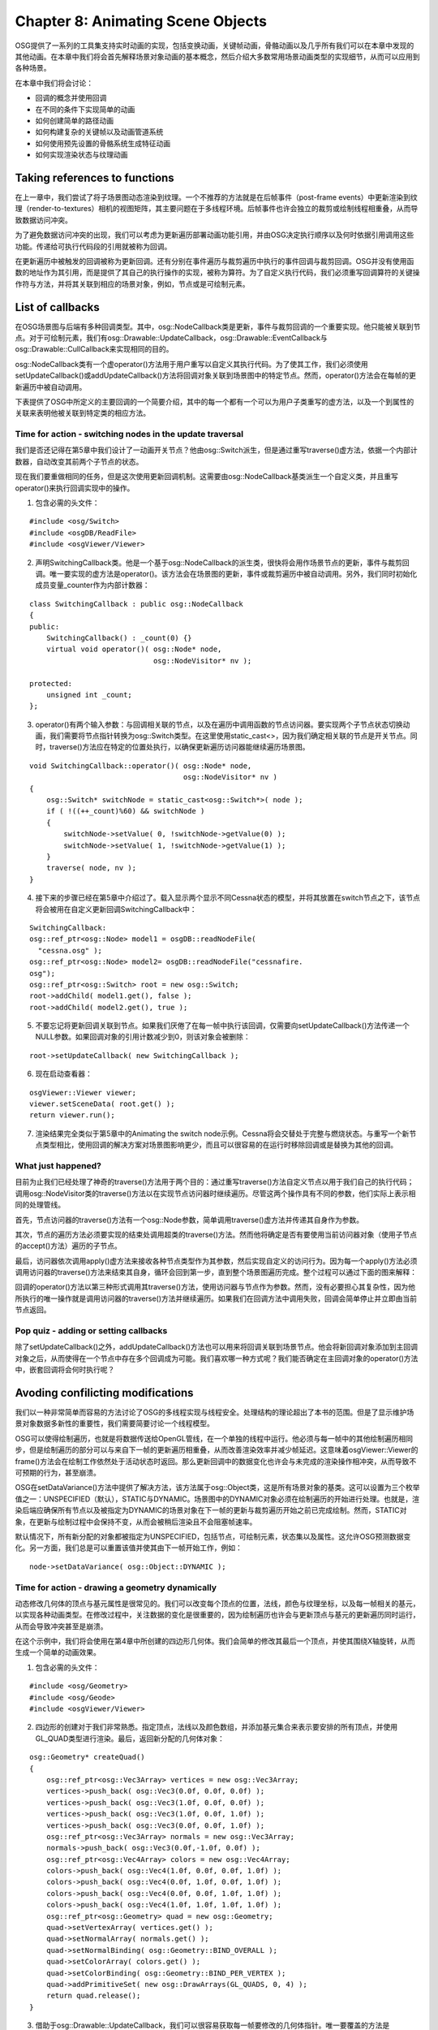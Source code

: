 Chapter 8: Animating Scene Objects
====================================

OSG提供了一系列的工具集支持实时动画的实现，包括变换动画，关键帧动画，骨骼动画以及几乎所有我们可以在本章中发现的其他动画。在本章中我们将会首先解释场景对象动画的基本概念，然后介绍大多数常用场景动画类型的实现细节，从而可以应用到各种场景。

在本章中我们将会讨论：

* 回调的概念并使用回调
* 在不同的条件下实现简单的动画
* 如何创建简单的路径动画
* 如何构建复杂的关键帧以及动画管道系统
* 如何使用预先设置的骨骼系统生成特征动画
* 如何实现渲染状态与纹理动画

Taking references to functions
-------------------------------

在上一章中，我们尝试了将子场景图动态渲染到纹理。一个不推荐的方法就是在后帧事件（post-frame events）中更新渲染到纹理（render-to-textures）相机的视图矩阵，其主要问题在于多线程环境。后帧事件也许会独立的裁剪或绘制线程相重叠，从而导致数据访问冲突。

为了避免数据访问冲突的出现，我们可以考虑为更新遍历部署动画功能引用，并由OSG决定执行顺序以及何时依据引用调用这些功能。传递给可执行代码段的引用就被称为回调。

在更新遍历中被触发的回调被称为更新回调。还有分别在事件遍历与裁剪遍历中执行的事件回调与裁剪回调。OSG并没有使用函数的地址作为其引用，而是提供了其自己的执行操作的实现，被称为算符。为了自定义执行代码，我们必须重写回调算符的关键操作符与方法，并将其关联到相应的场景对象，例如，节点或是可绘制元素。

List of callbacks
--------------------

在OSG场景图与后端有多种回调类型。其中，osg::NodeCallback类是更新，事件与裁剪回调的一个重要实现。他只能被关联到节点。对于可绘制元素，我们有osg::Drawable::UpdateCallback，osg::Drawable::EventCallback与osg::Drawable::CullCallback来实现相同的目的。

osg::NodeCallback类有一个虚operator()方法用于用户重写以自定义其执行代码。为了使其工作，我们必须使用setUpdateCallback()或addUpdateCallback()方法将回调对象关联到场景图中的特定节点。然而，operator()方法会在每帧的更新遍历中被自动调用。

下表提供了OSG中所定义的主要回调的一个简要介绍，其中的每一个都有一个可以为用户子类重写的虚方法，以及一个到属性的关联来表明他被关联到特定类的相应方法。

.. image:: _images/osg_callback_table1.png
.. image:: _images/osg_callback_table2.png

Time for action - switching nodes in the update traversal
~~~~~~~~~~~~~~~~~~~~~~~~~~~~~~~~~~~~~~~~~~~~~~~~~~~~~~~~~~~

我们是否还记得在第5章中我们设计了一动画开关节点？他由osg::Switch派生，但是通过重写traverse()虚方法，依据一个内部计数器，自动改变其前两个子节点的状态。

现在我们要重做相同的任务，但是这次使用更新回调机制。这需要由osg::NodeCallback基类派生一个自定义类，并且重写operator()来执行回调实现中的操作。

1. 包含必需的头文件：

::

    #include <osg/Switch>
    #include <osgDB/ReadFile>
    #include <osgViewer/Viewer>

2. 声明SwitchingCallback类。他是一个基于osg::NodeCallback的派生类，很快将会用作场景节点的更新，事件与裁剪回调。唯一要实现的虚方法是operator()。该方法会在场景图的更新，事件或裁剪遍历中被自动调用。另外，我们同时初始化成员变量_counter作为内部计数器：

::

    class SwitchingCallback : public osg::NodeCallback
    {
    public:
        SwitchingCallback() : _count(0) {}
        virtual void operator()( osg::Node* node,  
                                 osg::NodeVisitor* nv );
        
    protected:
        unsigned int _count;
    };

3. operator()有两个输入参数：与回调相关联的节点，以及在遍历中调用函数的节点访问器。要实现两个子节点状态切换动画，我们需要将节点指针转换为osg::Switch类型。在这里使用static_cast<>，因为我们确定相关联的节点是开关节点。同时，traverse()方法应在特定的位置处执行，以确保更新遍历访问器能继续遍历场景图。

::

    void SwitchingCallback::operator()( osg::Node* node,
                                        osg::NodeVisitor* nv )
    {
        osg::Switch* switchNode = static_cast<osg::Switch*>( node );
        if ( !((++_count)%60) && switchNode )
        {
            switchNode->setValue( 0, !switchNode->getValue(0) );
            switchNode->setValue( 1, !switchNode->getValue(1) );
        }
        traverse( node, nv );
    }

4. 接下来的步骤已经在第5章中介绍过了。载入显示两个显示不同Cessna状态的模型，并将其放置在switch节点之下，该节点将会被用在自定义更新回调SwitchingCallback中：

::

    SwitchingCallback:
    osg::ref_ptr<osg::Node> model1 = osgDB::readNodeFile(  
      "cessna.osg" );
    osg::ref_ptr<osg::Node> model2= osgDB::readNodeFile("cessnafire.
    osg");
    osg::ref_ptr<osg::Switch> root = new osg::Switch;
    root->addChild( model1.get(), false );
    root->addChild( model2.get(), true );

5. 不要忘记将更新回调关联到节点。如果我们厌倦了在每一帧中执行该回调，仅需要向setUpdateCallback()方法传递一个NULL参数。如果回调对象的引用计数减少到0，则该对象会被删除：

::

    root->setUpdateCallback( new SwitchingCallback );

6. 现在启动查看器：

::

    osgViewer::Viewer viewer;
    viewer.setSceneData( root.get() );
    return viewer.run();

7. 渲染结果完全类似于第5章中的Animating the switch node示例。Cessna将会交替处于完整与燃烧状态。与重写一个新节点类型相比，使用回调的解决方案对场景图影响更少，而且可以很容易的在运行时移除回调或是替换为其他的回调。

What just happened?
~~~~~~~~~~~~~~~~~~~~~~

目前为止我们已经处理了神奇的traverse()方法用于两个目的：通过重写traverse()方法自定义节点以用于我们自己的执行代码；调用osg::NodeVisitor类的traverse()方法以在实现节点访问器时继续遍历。尽管这两个操作具有不同的参数，他们实际上表示相同的处理管线。

首先，节点访问器的traverse()方法有一个osg::Node参数，简单调用traverse()虚方法并传递其自身作为参数。

其次，节点的遍历方法必须要实现的结束处调用超类的traverse()方法。然而他将确定是否有要使用当前访问器对象（使用子节点的accept()方法）遍历的子节点。

最后，访问器依次调用apply()虚方法来接收各种节点类型作为其参数，然后实现自定义的访问行为。因为每一个apply()方法必须调用访问器的traverse()方法来结束其自身，循环会回到第一步，直到整个场景图遍历完成。整个过程可以通过下面的图来解释：

.. image:: _images/osg_callback_diagram.png

回调的operator()方法以第三种形式调用其traverse()方法，使用访问器与节点作为参数。然而，没有必要担心其复杂性，因为他所执行的唯一操作就是调用访问器的traverse()方法并继续遍历。如果我们在回调方法中调用失败，回调会简单停止并立即由当前节点返回。

Pop quiz - adding or setting callbacks
~~~~~~~~~~~~~~~~~~~~~~~~~~~~~~~~~~~~~~~~~~

除了setUpdateCallback()之外，addUpdateCallback()方法也可以用来将回调关联到场景节点。他会将新回调对象添加到主回调对象之后，从而使得在一个节点中存在多个回调成为可能。我们喜欢哪一种方式呢？我们能否确定在主回调对象的operator()方法中，嵌套回调将会何时执行呢？

Avoding confilicting modifications
------------------------------------

我们以一种非常简单而容易的方法讨论了OSG的多线程实现与线程安全。处理结构的理论超出了本书的范围。但是了显示维护场景对象数据多新性的重要性，我们需要简要讨论一个线程模型。

OSG可以使得绘制遍历，也就是将数据传送给OpenGL管线，在一个单独的线程中运行。他必须与每一帧中的其他绘制遍历相同步，但是绘制遍历的部分可以与来自下一帧的更新遍历相重叠，从而改善渲染效率并减少帧延迟。这意味着osgViewer::Viewer的frame()方法会在绘制工作依然处于活动状态时返回。那么更新回调中的数据变化也许会与未完成的渲染操作相冲突，从而导致不可预期的行为，甚至崩溃。

OSG在setDataVariance()方法中提供了解决方法，该方法属于osg::Object类，这是所有场景对象的基类。这可以设置为三个枚举值之一：UNSPECIFIED（默认），STATIC与DYNAMIC。场景图中的DYNAMIC对象必须在绘制遍历的开始进行处理。也就是，渲染后端应确保所有节点以及被指定为DYNAMIC的场景对象在下一帧的更新与裁剪遍历开始之前已完成绘制。然而，STATIC对象，在更新与绘制过程中会保持不变，从而会被稍后渲染且不会阻塞帧速率。

默认情况下，所有新分配的对象都被指定为UNSPECIFIED，包括节点，可绘制元素，状态集以及属性。这允许OSG预测数据变化。另一方面，我们总是可以重置该值并使其由下一帧开始工作，例如：

::

    node->setDataVariance( osg::Object::DYNAMIC );

Time for action - drawing a geometry dynamically
~~~~~~~~~~~~~~~~~~~~~~~~~~~~~~~~~~~~~~~~~~~~~~~~~~

动态修改几何体的顶点与基元属性是很常见的。我们可以改变每个顶点的位置，法线，颜色与纹理坐标，以及每一帧相关的基元，以实现各种动画类型。在修改过程中，关注数据的变化是很重要的，因为绘制遍历也许会与更新顶点与基元的更新遍历同时运行，从而会导致冲突甚至是崩溃。

在这个示例中，我们将会使用在第4章中所创建的四边形几何体。我们会简单的修改其最后一个顶点，并使其围绕X轴旋转，从而生成一个简单的动画效果。

1. 包含必需的头文件：

::

    #include <osg/Geometry>
    #include <osg/Geode>
    #include <osgViewer/Viewer>

2. 四边形的创建对于我们非常熟悉。指定顶点，法线以及颜色数组，并添加基元集合来表示要安排的所有顶点，并使用GL_QUAD类型进行渲染。最后，返回新分配的几何体对象：

::

    osg::Geometry* createQuad()
    {
        osg::ref_ptr<osg::Vec3Array> vertices = new osg::Vec3Array;
        vertices->push_back( osg::Vec3(0.0f, 0.0f, 0.0f) );
        vertices->push_back( osg::Vec3(1.0f, 0.0f, 0.0f) );
        vertices->push_back( osg::Vec3(1.0f, 0.0f, 1.0f) );
        vertices->push_back( osg::Vec3(0.0f, 0.0f, 1.0f) );    
        osg::ref_ptr<osg::Vec3Array> normals = new osg::Vec3Array;
        normals->push_back( osg::Vec3(0.0f,-1.0f, 0.0f) );    
        osg::ref_ptr<osg::Vec4Array> colors = new osg::Vec4Array;
        colors->push_back( osg::Vec4(1.0f, 0.0f, 0.0f, 1.0f) );
        colors->push_back( osg::Vec4(0.0f, 1.0f, 0.0f, 1.0f) );
        colors->push_back( osg::Vec4(0.0f, 0.0f, 1.0f, 1.0f) );
        colors->push_back( osg::Vec4(1.0f, 1.0f, 1.0f, 1.0f) );    
        osg::ref_ptr<osg::Geometry> quad = new osg::Geometry;
        quad->setVertexArray( vertices.get() );
        quad->setNormalArray( normals.get() );
        quad->setNormalBinding( osg::Geometry::BIND_OVERALL );
        quad->setColorArray( colors.get() );
        quad->setColorBinding( osg::Geometry::BIND_PER_VERTEX );
        quad->addPrimitiveSet( new osg::DrawArrays(GL_QUADS, 0, 4) );
        return quad.release();
    }

3. 借助于osg::Drawable::UpdateCallback，我们可以很容易获取每一帧要修改的几何体指针。唯一要覆盖的方法是update()，该方法有一个节点访问器与一个可绘制元素指针作为参数。其超类，osg::Drawable::UpdateCallback，类似于osg::NodeCallback类，不同的是可绘制元素的回调不必遍历到所有子节点（没有子节点的可绘制元素）。

::

    class DynamicQuadCallback : public osg::Drawable::UpdateCallback
    {
    public:
        virtual void update( osg::NodeVisitor*, osg::Drawable* 
    drawable );
    };

4. 在update()方法的实现中，我们使用static_cast<>操作符读取所创建四边形几何体的顶点数组。如果DynamicQuadCallback类不仅被应用于osg::Geometry，而是同时应用于其他自定义的可绘制元素，则dynamic_cast<>关键字也许更为安全。然后，我们使用osg::Quat四元数类快速围绕原点(0,0,0)旋转数组中的最后一个顶点。退出方法之前的最后一步工作是重新计算当前几何体的显示列表对象与边界盒子，当任何一个顶点被修改时，这些元素需要进行更新：

::

    void DynamicQuadCallback::update( osg::NodeVisitor*,
                                      osg::Drawable* drawable )
    {
        osg::Geometry* quad = static_cast<osg::Geometry*>( drawable );
        if ( !quad ) return;    
        osg::Vec3Array* vertices = static_cast<osg::Vec3Array*>(
            quad->getVertexArray() );
        if ( !vertices ) return;    
        osg::Quat quat(osg::PI*0.01, osg::X_AXIS);
        vertices->back() = quat * vertices->back();
        
        quad->dirtyDisplayList();
        quad->dirtyBound();
    }

5. 我们将几何体定义为DYNAMIC，从而OSG后端的绘制遍历会自动指示动态对象来执行稳健的场景图遍历。另外，可绘制元素的修改回调是通过osg::Drawable类的setUpdateCallback()方法指定的：

::

    osg::Geometry* quad = createQuad();
    quad->setDataVariance( osg::Object::DYNAMIC );
    quad->setUpdateCallback( new DynamicQuadCallback );

6. 现在将四边形几何体添加到osg::Geode节点，并将根节点关联到查看器：

::

    osg::ref_ptr<osg::Geode> root = new osg::Geode;
    root->addDrawable( quad );
    osgViewer::Viewer viewer;
    viewer.setSceneData( root.get() );
    return viewer.run();

7. 这次四边形动起来了。借助于osg::Quat类，其第四个顶点围绕X轴旋转。这要比仅是在屏幕上显示一个静态的图像动态得多：

.. image:: _images/osg_quad_animate.png

What just happened?
~~~~~~~~~~~~~~~~~~~~~

试着移除setDataVariance()行并看一下会发生什么。奇怪的是示例依然能够正确运行，就如同他没有受到线程模型的影响。这是因为UNSPECIFIED对象能够确定他们是否在回调中被动态修改，并自动将数据变化重置为DYNAMIC。

试着将枚举DYNAMIC修改为STATIC，而我们会发现渲染会闪烁且在控制中中有OpenGL错误消息"invalid operation"。这实际上是由线程冲突引起的。

如果没有调用dirtyDisplayList()方法，OSG将会忽略所有动态可绘制元素的变化并利用显示列表命令来存储前一个顶点与基元数据。同时，如果没有调用dirtyBound()方法，OSG不会知道边界盒子是否适合可绘制元素的尺寸，并且会在执行视图裁剪时出现错误。

Have a go hero - dirtying geometry objects
~~~~~~~~~~~~~~~~~~~~~~~~~~~~~~~~~~~~~~~~~~~~

为了进行正确渲染，我们需要调用dirtyDisplayList()方法来激活可绘制元素数据的更新。但是一个重要的先决条件是可绘制元素应支持显示列表模式，这是可绘制元素的默认行为，并且可以通过setUseDisplayList()方法打开或关闭。

当使用VBO模型时，OSG允许使用更好的机制，这会更为高效。打开setUseVertexBufferOjbects()并禁止setUseDisplayList()可以起作用。我们将会发现在该情况下dirtyDisplayList()方法没有起作用。通过执行dirty()方法可以污染数组数据，例如：

::

    osg::Vec3Array* vertices = ;
    // Dynamically modify the vertex array data
    vertices->dirty();

看一下我们的修改是否起作用，并在污染相同的几何体时标识两种策略之间的区别。事实上，在这里显示列表不起作用是因为他会在每一帧中重新生成。所以，对于渲染变化的几何体数据，我们更喜欢VBO。

Understanding ease motions
---------------------------

假定有一列火车在15分钟内由A站运行到B站。我们将会在更新回调中通过修改列车的变换矩阵来模拟这一场景。最简单的方法是将位于A站的火车放置在时间点0处，而位于B站的火车位于时间点15（分钟）处，并在变换过程中进行移动。在这里将会着重使用的方法是线性插值。该方法会在两个相邻采样点P0与P1之间绘制一条直线，并且返回直线上的相应点P，从而可以用来表示节点的变换与缩放操作。通常可以使用下面的形式进行表达：

::

    P = (1 - t) * P0 + t * P1

这里t是一个0到1之间的数。

不幸的是，列车的运动通常更为复杂。他由站点A出发，慢慢加速，以平滑的速度运行，减速，最终停靠在站点B。在这种情况下，线性插值总是有些不自然。

所以我们有简单的方法，或是简单的函数。这些是用来在两点这宰插值的数学函数。为了获得更为自然的效果，一个简单的函数通常不会生成非线性的结果。osgAnmination库定义了大量内建的简单函数。其中的每一个至少有两个参数：起如值（通常为0）与过程（通常为1），并生成该范围[起始值，起始值+过程]之内的结果。他们可以被应用起始（InMotion），结束（OutMotion）或同时应用到直动画的起始与结束（InOutMotion）。我们将会在下表中列出这些函数：

.. image:: _images/osg_ease_motion.png

要创建一个线性插值运动对象，我们可以输入：

::

    // Start value is 0.0, and duration time is 1.0.
    osg::ref_ptr<osgAnimation::LinearMotion> motion =
        new osgAnimation::LinearMotion(0.0f, 1.0f);
    
OSG源码中的examples/osganimationeasemotion文件有助于我们以图形方式理解这些简单运动。要了解详细内容可以尝试编译并运行。

Animating the transformation nodes
------------------------------------

路径动画是图形程序中最广为使用的动画。他们可以用来描述运动的汽车，飞机，旋转的球，或是相机运动。路径应总是被首先设置，包括位置，旋转以及不同关键时刻节点的缩放值。当模拟循环运行时，使用为位置与缩放向量使用线性插值以及为旋转四元数据使用球形插值的方法计算每一帧的变换状态。这里内部使用osg::Quat的slerp()方法。

OSG提供了osg::AnimationPath类来封装时间变化变换路径。他有一个insert()方法可以用来在指定的时间点播放一个控制点。控制点由osg::AnimationPath::ControlPoint类所声明，接受一个位置值，一个可选的旋转与缩放值以构建动画路径。例如：

::

    osg::ref_ptr<osg::AnimationPath> path = new osg::AnimationPath;
    path->insert(t1, osg::AnimationPath::ControlPoint(pos1,rot1,scale1));
    path->insert(t2, …);
    
这里，t1与t2是以秒计的时间节点，而rot1是一个表示对象旋转的osg::Quat变量。

除此之外，我们可以使用setLoopMode()方法设置动画的循环模式。默认值为LOOP，也就是动画将会在设定好的路径上连续运行。这个参数可以修改为NO_LOOPING（运行一次）或是SWING(创建一个往复路径)以用于其他目的。

然后，我们将osg::AnimationPath对象关联到内建的osg::AnimationPathCallback对象，该类实例上派生自osg::NodeCallback，并帮助开发者以直观的方式控制其动画场景。

Time for action - making use of the animation path
~~~~~~~~~~~~~~~~~~~~~~~~~~~~~~~~~~~~~~~~~~~~~~~~~~~~~

现在我们要使得我们的Cessna绕着一个圆运动。他将在一个圆心位于(0,0,0)的圆内运动。通过关键帧之间的线性插值，路径被用来持续更新模型的位置与朝向。为了实现动画时间线，唯一的工作就是添加控制点，包括位置，可选择的旋转以及缩放关键值。

1. 包含必需的头文件：

::

    #include <osg/AnimationPath>
    #include <osg/MatrixTransform>
    #include <osgDB/ReadFile>
    #include <osgViewer/Viewer>

2. 创建动画路径。这实际上是XOY平面上具有指定半径的圆。time参数被用来指定完成一圈所需要的时间。osg::AnimationPath对象被设置为无限循环动画。他包含32个控制点来构成圆路径，这是由局部变量numSamples来定义的：

::

    osg::AnimationPath* createAnimationPath( float radius, float time)
    {
        osg::ref_ptr<osg::AnimationPath> path = new 
    osg::AnimationPath;
        path->setLoopMode( osg::AnimationPath::LOOP );
        
        unsigned int numSamples = 32;
        float delta_yaw = 2.0f * osg::PI / ((float)numSamples - 1.0f);
        float delta_time = time / (float)numSamples;
        for ( unsigned int i=0; i<numSamples; ++i )
        {
            float yaw = delta_yaw * (float)i;
            osg::Vec3 pos( sinf(yaw)*radius, cosf(yaw)*radius, 0.0f );
            osg::Quat rot( -yaw, osg::Z_AXIS );
            path->insert( delta_time * (float)i,
                          osg::AnimationPath::ControlPoint(pos, rot));
        }
        return path.release();    
    }

3. 载入Cessna模型。我们将会注意到这次与之前的文件名之间有着明显的区别。在这里字符串"0,0,90.rot"看起来是多余的。这是一种伪载入器，作为文件名的一部分，但实际上是使模型cessna.osg绕Z轴旋转90度。我们会在第10章中进行详细讨论：

::

    osg::ref_ptr<osg::Node> model =
        osgDB::readNodeFile( "cessna.osg.0,0,90.rot" );
    osg::ref_ptr<osg::MatrixTransform> root = new 
    osg::MatrixTransform;
    root->addChild( model.get() );

4. 将动画路径添加到osg::AnimationPathCallback对象，并将回调关联到节点。注意，动画路径仅影响osg::MatrixTransform与osg::PositionAttitudeTransform节点，在更新遍历中更新其变换矩阵或是位置与旋转属性：

::

    osg::ref_ptr<osg::AnimationPathCallback> apcb = new 
    osg::AnimationPathCallback;
    apcb->setAnimationPath( createAnimationPath(50.0f, 6.0f) );
    root->setUpdateCallback( apcb.get() );

5. 现在简单启动查看器：

::

    osgViewer::Viewer viewer;
    viewer.setSceneData( root.get() );
    return viewer.run();

6. 现在Cessna开始做圆周运动。其运动也许会超出屏幕范围，所以我们需要使用相机操作器来切换到一个比初始位置更好的查看位置。使用鼠标按钮来调整视图矩阵从而全面观看所创建的动画路径：

.. image:: _images/osg_animation_path.png

What just happened?
~~~~~~~~~~~~~~~~~~~~~

osg::AnimationPath类使用getMatrix()方法依据指定时间点前与后的两个控制点来计算并返回运动变换矩阵。然而将其应用到主osg::MatrixTransform，osg::PositionAttitudeTransform或osg::Camera节点以使其沿着路径运行。这是由osg::AnimationPathCallback类完成的，该类实际上是用于特定目的的更新回调。

如果osg::AnimationPathCallback对象被关联到其他类型的节点，而不是前面所描述的变换节点，则他会变得无效。同时也不建议将动画路径回调用作事件或裁剪回调，因为这会导致不可预料的结果。

Have a go hero - more controls over the animation path
~~~~~~~~~~~~~~~~~~~~~~~~~~~~~~~~~~~~~~~~~~~~~~~~~~~~~~~~

动画必须能够被停止，重置与快进，从而使得用户的控制更为容易。osg::AnimationPathCallback类提供了reset()，setPause()，setTimeMultiplier()与setTimeOffset()方法来实现这些常见的操作。例如，要重置当前的动画路径，在任意时刻调用apcb：

::

    apcb->setPause( false );
    apcb->reset();

为了将时间偏移设置为4.0s，并且以2x倍速度快速前进动画，可以使用：

::

    apcb->setTimeOffset( 4.0f );
    apcb->setTimeMultiplier( 2.0f );

现在是我们是否明白应如何创建我们自己的路径动画层了吗？

Changing rendering states
--------------------------

渲染状态也可以进行动画。通过修改一个或是多个渲染属性可以生成大量的效果，包括渐进与渐出，大气的密度与变化，雾，修改光柱的方向等。我们可以很容易在更新回调中实现状态动画。我们可以由重载方法的参数中获取属性对象，或是仅将对象作为用户定义回调的成员变量。记住要使用智能指针来确保成员变量在不再被引用时会被自动销毁。

简单运动类可以用来改善动画质量。我们必须使用起始值与过程参数来分配一个简单运动对象，并使用间隔时间进行更新。例如：

::

    osg::ref_ptr<osgAnimation::LinearMotion> motion =
        new osgAnimation::LinearMotion(0.0, 10.0);
    motion->update( dt );
    float value = motion->getValue();
    
这会使用由0.0到10.0范围内的X轴创建一个线性运动对象。getValue()方法在当前的X值上使用特定的公式，并获取相应的Y值。

如果我们希望在我们的工程中使用简单运动以及更多的功能，我们砖雕要将osgAnimation库作为依赖添加进来。

我们已经体验过使用osg::BlendFunc类与渲染顺序来使得场景对象半透明。被称为alpha值的颜色向量的第四个组成部分会为我们提供技巧。但是如果我们有一个连续变化的alpha值时会发生什么呢？当alpha为0时将会完全透明（不可见），而当为1.0时则会完全不透明。因而由0.0到1.0的动画过程将会导致对象逐渐对查看者可见，也就是淡入效果。

更新回调可以用在该任务中。创建一个基于osg::NodeCallback的类并将其设置给将要淡入的类没有任何问题。但是状态属性回调，osg::StateAttributeCallback，在该示例中也可用。

在这里，osg::Material类被用来提供每一个几何顶点的alpha位，而不仅是设置颜色数组。

1. 包含必需的头文件：

::

    #include <osg/Geode>
    #include <osg/Geometry>
    #include <osg/BlendFunc>
    #include <osg/Material>
    #include <osgAnimation/EaseMotion>
    #include <osgDB/ReadFile>
    #include <osgViewer/Viewer>

2. 要实例化osg::StateAttributeCallback，我们需要重写operator()方法，并利用其参数：状态属性本身与进行遍历的访问器。这里的另一个任务是使用立体函数在动画曲线的进入出位置声明一个简单运动插值器：

::

    class AlphaFadingCallback : public osg::StateAttributeCallback
    {
    public:
        AlphaFadingCallback()
        { _motion = new osgAnimation::InOutCubicMotion(0.0f, 1.0f); }    
        virtual void operator()(osg::StateAttribute*,  
                                osg::NodeVisitor*);
        
    protected:
        osg::ref_ptr<osgAnimation::InOutCubicMotion> _motion;
    };

3. 在operator()中，我们将会获取场景对象的材质属性，该属性可以被用来模拟透明与半透明效果。这需要两步：首先，使用自定义的时间值差量更新简单运动对象；然后，获取0到1之间的运动结果，并将其应用到材质的混合颜色的alpha部分：

::

    void AlphaFadingCallback::operator()( osg::StateAttribute* sa,
                                          osg::NodeVisitor* nv )
    {
        osg::Material* material = static_cast<osg::Material*>( sa );
        if ( material )
        {
            _motion->update( 0.005 );
            
            float alpha = _motion->getValue();
            material->setDiffuse( osg::Material::FRONT_AND_BACK,
                                  osg::Vec4(0.0f, 1.0f, 1.0f, alpha));
        }
    }

4. 这就是我们在osg::StateAttribute回调中的全部操作。现在，在示例的主函数中，我们要创建一个四边形并将回调应用于其材质。我们可以拷贝第4章与第6章中的代码来自己创建四边形几何体。OSG支持一个更为方便的名为osg::createTextureQuadGeometry()函数。他需要一个角点，一个宽度向量以及一个高度向量，并返回一个使用预设顶点，法线与纹理坐标数据的新创建的osg::Geometry对象：

::

    osg::ref_ptr<osg::Drawable> quad = osg::createTexturedQuadGeomet
    ry(
        osg::Vec3(-0.5f, 0.0f, -0.5f),
        osg::Vec3(1.0f, 0.0f, 0.0f), osg::Vec3(0.0f, 0.0f, 1.0f)
    );
    osg::ref_ptr<osg::Geode> geode = new osg::Geode;
    geode->addDrawable( quad.get() );

5. 配置材质属性并没有什么特别的。如果有使用OpenGL glMaterial()的经验，我们可以很容易想见osg::Material类是如何使用类似的成员方法设置周边与混合颜色的。此时需要注意的是将AlphaFadingCallback对象关联到材质，并使其在每一帧的所有更新遍历中起作用：

::

    osg::ref_ptr<osg::Material> material = new osg::Material;
    material->setAmbient( osg::Material::FRONT_AND_BACK,
                          osg::Vec4(0.0f, 0.0f, 0.0f, 1.0f) );
    material->setDiffuse( osg::Material::FRONT_AND_BACK,
                          osg::Vec4(0.0f, 1.0f, 1.0f, 0.5f) );
    material->setUpdateCallback( new AlphaFadingCallback );

6. 将材质属性及相关的模式添加到geode的状态集合。同时，我们需要使能OpenGL混合函数来实现我们的淡入效果，并且确保透明对象以顺序方式进行渲染：

::

    geode->getOrCreateStateSet()->setAttributeAndModes(   
      material.get() );
    geode->getOrCreateStateSet()->setAttributeAndModes(
        new osg::BlendFunc(GL_SRC_ALPHA, GL_ONE_MINUS_SRC_ALPHA) );
    geode->getOrCreateStateSet()->setRenderingHint(
        osg::StateSet::TRANSPARENT_BIN );

7. 将四边形添加到根节点。我们同时添加滑翔机模型作为参考模型，其中的一半为四边形所覆盖，从而指示四边形是否淡入淡出：

::

    osg::ref_ptr<osg::Group> root = new osg::Group;
    root->addChild( geode.get() );
    root->addChild( osgDB::readNodeFile("glider.osg") );

8. 现在启动查看器：

::

    osgViewer::Viewer viewer;
    viewer.setSceneData( root.get() );
    return viewer.run();

9. 出入立体简单运动使得alpha的变以一种平滑的方式出现。我们将会发现他更适合于实现真实的动画而不是简单的线性插值运动。现在，我们是否知道如何使用相同的结构实现淡出效果呢？这两种效果被经常用于表示动态模型与大城市场景构建中：

.. image:: _images/osg_fade_in_out.png

What just happened?
~~~~~~~~~~~~~~~~~~~~~

osgAnimation::InOutCubicMotion类基于时间的立体形式生成值。结果曲线如下图所示：

.. image:: _images/osg_cubic_line.png

假定当前的时间值为t（位于X轴），运动对象会依据立体形式返回Y值。他会由零加速至半路，然后减速到零。这使得对象看起来更为自然，而不仅使用简单的常速。试着将其以及更多的简单运动应用到材质值，以及osg::MatrixTransform节点的路径动画（在自定义的节点回调中修改其矩阵）。

Pop quiz - choosing the alpha setter and the callback
~~~~~~~~~~~~~~~~~~~~~~~~~~~~~~~~~~~~~~~~~~~~~~~~~~~~~~~

除了osg::Material类与osg::Geometry的颜色数组之外，还有哪些可以设置顶点的alpha值呢？除了osg::StateAttributeCallback之外，我们知道还有哪些回调可以用来控制淡入效果呢，例如，节点与可绘制元素回调？我们是否能以最简单的方式修改上面的示例来实现淡出效果呢？

Have a go hero - animating in graphics shaders
~~~~~~~~~~~~~~~~~~~~~~~~~~~~~~~~~~~~~~~~~~~~~~~~~

在图形阴影器中使用状态动画会很酷。在大多数情况下，他要比固定管线更容易控制，并为我们提供各种效果的自由想像，例如海浪，波纹，火焰，阴影以及复杂的实际效果。

osg::Uniform类可以使用setUpdateCallback()方法以及osg::Uniform::Callback派生对象来定义其自己的更新回调。其虚方法operator()有两个输入参数：uniform指针与遍历访问器。使用set()方法来修改uniform值（必须与之前的类型相同）并且查看是否可以在图形阴影器中工作。

Playing movies on textures
-----------------------------

如果我们能够在3D世界中观察影片或是存储影片内容将会非常有趣。我们可以将一个大的方块几何体放置为电影屏幕，并将一个动态2D纹理与其表面相关联。纹理包含构成影像的一系列图像。图像序列可以随时添加新的图像是所必需要，该图像可以来自文件或是微型相机。

OSG使用osg::ImageStream类来支持图像流，该类管理数据缓冲区中的子图像。他可以被派生从而由视频文件或是网络读取数据。事实上，OSG已经有一些内建的插件支持AVI，MPG，MOV以及其他文件格式的载入与播放。我们将会在第10章进行详细描述。

在这里，我们将会介绍另一个osg::ImageSequence类，该类存储多个图像对象并依次渲染。他具有下列的公共方法：

#. addImage()方法向序列添加一个osg::Image对象。同时还有setImage()与getImage()方法操作指定索引处的子图像，以及getNumImages()方法统计子图像的数量。
#. addImageFile()与setImageFile()方法可以将图像对象压入子图像列表的结尾处。但是无需指定指针，这两个方法都接受一个文件名参数，从而由磁盘读取子图像。
#. setLength()方法设置以秒计的图像序列总时间。该时间在动画过程中每一个子图像之间平均分配的。
#. setTimeMultiplier()方法设置时间乘数。默认为1.0，而更大的值指示序列应快进。
#. play()，pause()，rewind()与seek()方法为开发者提供了对序列的基本控制。seek()方法接受一个时间参数，该参数应小于总时间长度。

Time for action - rendering a flashing spotlight
~~~~~~~~~~~~~~~~~~~~~~~~~~~~~~~~~~~~~~~~~~~~~~~~~~~

渲染动态纹理的关键是提供多个图像作为源，并依次进行绘制。这些图像可以由一个视频文件获取，或是由开发者与艺术人员创建。在下面的示例中，我们将会使用变量的半径创建一系列的点光，并将其输出到osg::Image对象，然后使用osg::ImageSequence类将其关联到纹理属性来在特定的模型上生成闪烁效果。

1. 包含必需的头文件：

::

    #include <osg/ImageSequence>
    #include <osg/Texture2D>
    #include <osg/Geometry>
    #include <osg/Geode>
    #include <osgViewer/Viewer>

2. 点光可以定义为将光束投影在空间上的一系列点。他通常生成围绕中心点的一个晕轮，而且可以被修改来使用不同的颜色与强度范围。这里，函数createSpotLight()使用中心颜色，背景颜色与强度参数简单生成一个osg::Image对象。size参数被用来定义图像本身的最终大小。在这里，data()方法接受列与行索引，并返回一个相对应的起始地址用于赋值：

::

    osg::Image* createSpotLight( const osg::Vec4& centerColor,
                                 const osg::Vec4& bgColor,
                                 unsigned int size, float power )
    {
        osg::ref_ptr<osg::Image> image = new osg::Image;
        image->allocateImage( size, size, 1, GL_RGBA,  
                              GL_UNSIGNED_BYTE );    
        float mid = (float(size)-1) * 0.5f;
        float div = 2.0f / float(size);
        for( unsigned int r=0; r<size; ++r )
        {
            unsigned char* ptr = image->data(0, r);
            for( unsigned int c=0; c<size; ++c )
            {
                float dx = (float(c) - mid)*div;
                float dy = (float(r) - mid)*div;
                float r = powf(1.0f - sqrtf(dx*dx+dy*dy), power);
                if ( r<0.0f ) r = 0.0f;            
                osg::Vec4 color = centerColor*r + bgColor*(1.0f - r);
                *ptr++ = (unsigned char)((color[0]) * 255.0f);
                *ptr++ = (unsigned char)((color[1]) * 255.0f);
                *ptr++ = (unsigned char)((color[2]) * 255.0f);
                *ptr++ = (unsigned char)((color[3]) * 255.0f);
            }
        }
        return image.release();
    }

3. 通过使得的createSpotLight()函数，我们可以使用不同的强度值快速生成多个图像。然后我们将所有这些图像添加到osg::ImageSequence对象用于统一管理：

::

    osg::Vec4 centerColor( 1.0f, 1.0f, 0.0f, 1.0f );
    osg::Vec4 bgColor( 0.0f, 0.0f, 0.0f, 1.0f );
    osg::ref_ptr<osg::ImageSequence> sequence = new  
      osg::ImageSequence;
    sequence->addImage( createSpotLight(centerColor, bgColor, 64,  
      3.0f) );
    sequence->addImage( createSpotLight(centerColor, bgColor, 64,  
      3.5f) );
    sequence->addImage( createSpotLight(centerColor, bgColor, 64,  
      4.0f) );
    sequence->addImage( createSpotLight(centerColor, bgColor, 64,  
      3.5f) );

4. 由于osg:ImageSequence是由osg::Image类派生的，他可以直接关联一个纹理作为数据源。这使得在模型表面持续显示图像成为可能：

::

    osg::ref_ptr<osg::Texture2D> texture = new osg::Texture2D;
    texture->setImage( imageSequence.get() );

5. 再次使用osg::createTextureQuadGeometry()函数生成一个四边形。这被用来表示最终的图像序列。如果所有的图像均是由一个视频源中获取，他甚至是可以被看作是在电影中用于显示电影的屏幕。

::

    osg::ref_ptr<osg::Geode> geode = new osg::Geode;
    geode->addDrawable( osg::createTexturedQuadGeometry(
        osg::Vec3(), osg::Vec3(1.0,0.0,0.0), osg::Vec3(0.0,0.0,1.0))  
      );
    geode->getOrCreateStateSet()->setTextureAttributeAndModes(
        0, texture.get(), osg::StateAttribute::ON );

6. 我们需要配置osg::ImageSequence对象来确定总长度（以秒计），并开始以顺序方式播放序列。这也可以在一个更新回调中完成：

::

    imageSequence->setLength( 0.5 );
    imageSequence->play();

7. 启动查看器：

::

    osgViewer::Viewer viewer;
    viewer.setSceneData( geode.get() );
    return viewer.run();

8. 我们可以看到一个点光在四边形中心闪烁。这是因为我们将具有不同半径的点光图像应用到序列，并循环播放（默认情况）。现在我们可以基于这个基本实现想像一些更为真实的效果：

.. image:: _images/osg_spotlight.png

What just happened?
~~~~~~~~~~~~~~~~~~~~~~

osg::ImageSequence类在每一帧中由存储的图像更新当前的渲染数据。他使用setImage()方法来配置维度，格式以及像素数据，同时会污染自身－这会使得保存有图像的所有纹理对象更新图形内存并向渲染管线输出新数据。这并不高效，因为如果切换频繁，这会导致较高的CPU-GPU带宽使用的增加。

另一个有趣的地方是addFileName()与setFileName()方法。这两个方法使用磁盘上的图像文件来构成图像序列，并且在默认情况下所有这些文件一次载入。这可以通过setMode()方法进行修改。该方法接受下列参数中的一个：

#. PRE_LOAD_ALL_IMAGES会导致默认行为
#. PAGE_AND_RETAIN_IMAGES将会按需由文件载入图像
#. PAGE_AND_DISCARD_USED_IMAGES会当影片重置时移除所有使用的图像并重新载入

所以，如果强制以分页机制载入图像，在启动循环之间设置模式：

::

    imageSequence->setMode( osg::ImageSequence::PAGE_AND_RETAIN_IMAGES );

Creating complex key-frame animations
--------------------------------------

现在我们可以进一步探讨osgAnimation库了。除了简单的运动实现，osgAnimation支持更多通用的动画特性，包括固体动画，变形动画，骨骼动画，基本的动画管理器以及时间线高度器。他定义了大量的概念与模板类，这些类看起来非常复杂，但是可以为开发者提供极大的灵活性来构建他们自己的高级动画。

具有了使用动画路径的基础之后，我们可以快速地理解osgAnimation的重要概念，并且由一个实现了与动画路径示例相同效果的示例入手。

动画的基本元素是关键帧。这定义了所有平滑动画的结束点。osg::AnimationPath使用ControlPoint类来创建位置，旋转与缩放值的关键帧。

一个关键帧通常需要两个参数：时间点以及要实现的时间。osgAnimation::TexmplateKeyframe<>类被用来定义osgAnimation库中的一个普通关键帧，而osgAnimation::TemplateKeyframeContainer<>类管理一个相同数据类型的关键帧列表。他派生自std::vector类并且继承了所有的vector方法，例如push_back()，pop_back()与迭代器。所以，要向一个位置关键帧添加到相应的容器对象，我们可以使用：

::

    osgAnimation::TemplateKeyframe<osg::Vec3> kf(0.0, osg::Vec3());
    osgAnimation::TemplateKeyframeContainer<osg::Vec3>* container =
        new osgAnimation::TemplateKeyframeContainer<osg::Vec3>;
    container->push_back( keyframe );
    
这里，osg::Vec3是关键帧与容器的模板参数。为了简化代码，我们可以简单的将模板类名替换为osgAnimation::Vec3KeyFrame与osgAnimation::Vec3KeyFrameContainer，也就是：

::

    osgAnimation::Vec3KeyframeContainer* container =
        new osgAnimation::Vec3KeyframeContainer;
    container->push_back( osgAnimation::Vec3Keyframe(0.0, osg::Vec3()) );
    
容器对象实际上由osg::Referenced派生，所以他也可以由智能指针进行管理。然后可以使用一个采样器使用定义了插值方法的算符在关键帧容器中插入元素。

osgAnimation::TemplateSampler<>定义了底层采样器模板。他包含一个内部插值器对象以及一个具有相同模板参数的osgAnimation::TemplateKeyframeContainer<>。采样器也具有别名。例如，osgAnimation::Vec3LinearSampler定义了一个包含osg::Vec3数据与线性插值器的采样器。其公共方法getOrCreateKeyframeContainer()可以随时返回一个正确的3D向量关键帧容器。

下表列出了osgAnimation名字空间内的采样器类型及其相关联的容器与关键帧类：

.. image:: _images/osg_sampler.png

为了将关键帧添加到一个指定的采样器对象，只需要输入：

::

    // Again, assume it is a 3D vector sampler
    sampler->getOrCreateKeyframeContainer()->push_back(
        osgAnimation::Vec3Keyframe(0.0, osg::Vec3()) );  // Frame at 0s
    sampler->getOrCreateKeyframeContainer()->push_back(
        osgAnimation::Vec3Keyframe(2.0, osg::Vec3()) );  // Frame at 2s

Channels and animation managers
---------------------------------

现在是处理满是关键帧的采样器的时候了。osgAnimation::TemplateChannel<>类接受一个特定的采样器类作为参数，并表示采样器与目标的关联。通道的名字是通过setName()方法设置的，而其所查找的目标是由setTargetName()方法所定义的。

目标对象经常是osgAnimation内建更新回调。他们应使用setUpdateCallback()方法关联到特定节点。osgAnimation::UpdateMatrixTransform就是一个典型。他更新宿主osg::MatrixTransform节点，并使用每一帧的通道结果修改变换矩阵。我们可以在下面的示例中看到其用法。

一个包含3D向量采样器的通道可以替换为osgAnimation::Vec3LinearChannel类，而具有球形四元数据采样器的类被称为osgAnimation::QuatSphericalLinearChannel，等等。

在完成设计所有的关键帧与动画通道以后，构建我们动画场景的最后一步就是为所有通道声明管理器类。在此之前，我们定义osgAnimation::Animation类来包含一系列的动画通道，就如同他们位于相同的层。通道可以使用addChannel()方法被添加到动画对象。

osgAnimation::BasicAnimationManager类是所有动画对象的最终管家。他通过registerAnimation()，unregisterAnimation()与getAnimationList()方法管理osgAnimation::Animation对象，并通过playAnimation()，stopAnimation()与isgPlaying()方法控制一个或多个动画对象的播放状态。同时他也是一个更新回调，但是为了提供对整个场景图动画的完全控制，他应被设置到根节点。

整个过程可以通过下图进行描述：

.. image:: _images/osg_channel.png

Time for action - managing animation channels
~~~~~~~~~~~~~~~~~~~~~~~~~~~~~~~~~~~~~~~~~~~~~~~

为了实现与我们已经完成的动画路径示例相同的动画效果，我们需要创建两个通道，一个为位置动画目标，而另一个旋转动画目标。

围绕原点生成圆路径的createAnimationPath()函数可以被重用。但是并不能将位置与旋转值组合到一个控制点结构中，这两种类型的关键帧应被添加到属于不同动画通道的单独容器中。

1. 包含必需的头文件：

::

    #include <osg/MatrixTransform>
    #include <osgAnimation/BasicAnimationManager>
    #include <osgAnimation/UpdateMatrixTransform>
    #include <osgAnimation/StackedTranslateElement>
    #include <osgAnimation/StackedQuaternionElement>
    #include <osgDB/ReadFile>
    #include <osgViewer/Viewer>

2. createAnimationPath()的算法依然有用。唯一的区别在于所计算的值应被放置在不同类型的关键帧中（VecKeyFrame与QuatKeyFrame），然后添加到输入容器中：

::

    void createAnimationPath( float radius, float time,
        osgAnimation::Vec3KeyframeContainer* container1,
        osgAnimation::QuatKeyframeContainer* container2 )
    {
        unsigned int numSamples = 32;
        float delta_yaw = 2.0f * osg::PI/((float)numSamples - 1.0f);
        float delta_time = time / (float)numSamples;
        for ( unsigned int i=0; i<numSamples; ++i )
        {
            float yaw = delta_yaw * (float)i;
            osg::Vec3 pos( sinf(yaw)*radius, cosf(yaw)*radius, 0.0f );
            osg::Quat rot( -yaw, osg::Z_AXIS );
            container1->push_back(
                osgAnimation::Vec3Keyframe(delta_time * (float)i, pos));
            container2->push_back(
                osgAnimation::QuatKeyframe(delta_time * (float)i, rot));
        }
    }

3. 在主函数中，我们首先声明一个“位置动画”通道与一个“旋转动画”通道（QuatSphericalChannel可以实现与osg::Quat的slerp()方法相同的效果）。其名字应是唯一的，而目的名字应与其更新器相同。否则，通道将不会被正确识别：

::

    osg::ref_ptr<osgAnimation::Vec3LinearChannel> ch1 =
        new osgAnimation::Vec3LinearChannel;
    ch1->setName( "position" );
    ch1->setTargetName( "PathCallback" );
    osg::ref_ptr<osgAnimation::QuatSphericalLinearChannel> ch2 =
        new osgAnimation::QuatSphericalLinearChannel;
    ch2->setName( "quat" );
    ch2->setTargetName( "PathCallback" );

4. 如前面所描述的，通道的关键帧容器将会在createAnimationPath()函数中接收正确的动画数据：

::

    createAnimationPath( 50.0f, 6.0f,
        ch1->getOrCreateSampler()->getOrCreateKeyframeContainer(),
        ch2->getOrCreateSampler()->getOrCreateKeyframeContainer() );

5. 现在我们来创建一个osg::Animation对象来包含这两个通道并定义其通用行为。setPlayMode()方法与osg::AnimationPath的setLoopMode()方法等同：

::

    osg::ref_ptr<osgAnimation::Animation> animation = new 
    osgAnimation::Animation;
    animation->setPlayMode( osgAnimation::Animation::LOOP );
    animation->addChannel( ch1.get() );
    animation->addChannel( ch2.get() );

6. 动画已完成设置，但还没有被关联到任何场景元素。因为他将要影响变换节点，在这里我们需要创建一个变换更新器目标，来匹配动画的所有通道。其元素与通道通过相同的名字字符串处于一对一的关系：

::

    osg::ref_ptr<osgAnimation::UpdateMatrixTransform> updater =
        new osgAnimation::UpdateMatrixTransform("PathCallback");
    updater->getStackedTransforms().push_back(
        new osgAnimation::StackedTranslateElement("position") );
    updater->getStackedTransforms().push_back(
        new osgAnimation::StackedQuaternionElement("quat") );

7. Cessna借助于伪载入器被载入，并被位于osg::MatrixTransform父节点之下。变换动画可以应用于其上的变换父节点将会接受更新器作为更新回调。在这里数据变化确保动画处理总是安全的：

::

    osg::ref_ptr<osg::MatrixTransform> animRoot= new 
    osg::MatrixTransform;
    animRoot->addChild( osgDB::readNodeFile("cessna.osg.0,0,90.rot") 
    );
    animRoot->setDataVariance( osg::Object::DYNAMIC );
    animRoot->setUpdateCallback( updater.get() );

8. 因为我们只有一个要插入的动画对象，一个基本管理器就足够了。下一步是创建一个osgAnimation::BasicAnimationManager对象并向其注册动画：

::

    osg::ref_ptr<osgAnimation::BasicAnimationManager> manager =
        new osgAnimation::BasicAnimationManager;
    manager->registerAnimation( animation.get() );

9. 管理器也是一个更新回调，所以将其关联到场景图的根节点：

::

    osg::ref_ptr<osg::Group> root = new osg::Group;
    root->addChild( animRoot.get() );
    root->setUpdateCallback( manager.get() );

10. 现在播放动画。当然，我们也可以将下面的代码放在一个自定义回调中：

::

    manager->playAnimation( animation.get() );

11. 启动查看器：

::

    osgViewer::Viewer viewer;
    viewer.setSceneData( root.get() );
    return viewer.run();

12. 结果与动画路径完全相同。使用如此多的对象实现这样的一个简单的动画似乎有一些复杂。我们这里介绍这个示例仅是演示osgAnimation元素的整体结构，并希望能够激发更多的灵感。

What just happened?
~~~~~~~~~~~~~~~~~~~~~

这里osgAnimation::UpdateMatrixTransform对象是两个动画通道的目标，因为其名字PathCallback是在构造函数中设置，也被用于通道的setTargetName()方法。

但是这并不够。更新器应该知道每一个通道将会执行哪一个动作，并将通道链接到正确的动作处理器。例如，osgAnimation::Vec3LinearChannel对象可以被用来表示3D位置，或是实现旋转的欧拉角。要判断他将会被应用于实际任务，我们需要将某些堆叠的元素压入更新，每一个元素与一个预定义的通道相关联。这是通过添加到由getStackedTransforms()方法所返回的列表来实现的，该列表间接派生于std::vector。

可用的堆叠元素包含StackedTranslateElement（变换动作），StackedScaleElement（缩放动作），StackedRotateAxisElement（欧拉旋转动作），StackedQuaternionElement（四元数旋转操作）以及StackedMatrixElement（矩阵赋值操作）。所有这些类定义在osgAnimation名字空间中，并且被链接到相同名字的通道。

Loading and rendering characters
-----------------------------------

osgAnimation库具有实现特征动画的特定类。osgAnimation::Bone与osgAnimation::Skeleton类被用来构建场景图中的完整骨骼。osgAnimation::UpdateBone类定义了如何由动画通道更新骨骼。

不幸的是，在OSG中构建我们自己的特征并不容易，特别是完全从头开始时。一个较为简单的方法就是由文件载入特征模式并在我们的OSG程序中进行播放。Collada DAE是一个初学者可以用来创建并保存动画特征的格式。我们可以在https://collada.org找到更多关于开放标准与工具的信息。

Autodesk FBX也是一个很好的文件格式，但是他只能为商业软件所支持。

OSG可以通过osgDB::readNodeFile()函数同时读取两种格式，假定我们有第三方库并且编译了相应的OSG插件。要详细了解如何实现可以参考第10章。

Time for action - creating and driving a character system
~~~~~~~~~~~~~~~~~~~~~~~~~~~~~~~~~~~~~~~~~~~~~~~~~~~~~~~~~~~

现在我们要载入并播放已有的OSG人物，bignathan，动画。这是由osgAnimation作者创建的，并包含一系列的滑稽动画。在这里要执行的主要操作是由根节点获取动画管理器，列出所有可用的动画，并在其中播放特定的动画。

1. 包含必需的头文件：

::

    #include <osgAnimation/BasicAnimationManager>
    #include <osgDB/ReadFile>
    #include <osgViewer/Viewer>
    #include <iostream>

2. 我们要为程序配置两个参娄。参数--animation指定要在程序中播放的动画，而--listall在控制台列出所有可用的动画：

::

    osg::ArgumentParser arguments( &argc, argv );
    bool listAll = false;
    std::string animationName;
    arguments.read( "--animation", animationName );
    if ( arguments.read("--listall") ) listAll = true;

3. 确保载入bignathan.osg；否则，我们不能继续该示例。他应位于由环境变量OSG_FILE_PATH所定义的示例数据目录中。我们可以通过运行安装器或是通过查找OSG网站来获取：

::

    osg::ref_ptr<osg::Node> model =  
      osgDB::readNodeFile("bignathan.osg");
    if ( !model ) return 1;

4. 试着由根模型的更新回调中获取动画管理器：

::

    osgAnimation::BasicAnimationManager* manager =
        dynamic_cast<osgAnimation::BasicAnimationManager*>
        ( model->getUpdateCallback() );
    if ( !manager ) return 1;

5. 现在迭代管理中所记录的所有动画。如果由命令行读取了--listall参数，则每个动画的名字也要输出到屏幕上。播放与--animation参数后的输入参数匹配的动画：

::

    const osgAnimation::AnimationList& animations =
        manager->getAnimationList();
    if ( listAll ) std::cout << "**** Animations ****" << std::endl;
    for ( unsigned int i=0; i<animations.size(); ++i )
    {
        const std::string& name = animations[i]->getName();
        if ( name==animationName )
            manager->playAnimation( animations[i].get() );
        if ( listAll ) std::cout << name << std::endl;
    }
    if ( listAll )
    {
        std::cout << "********************" << std::endl;
        return 0;
    }

6. 启动查看器：

::

    osgViewer::Viewer viewer;
    viewer.setSceneData( model.get() );
    return viewer.run();

7. 启动命令行。第一步是列出所有的动画并了解一下哪一个更为有趣。输入下面的命令并查看输出（假定可执行文件名为MyProject.exe）：

::

    # MyProject.exe --listall

输出结果如下所示：

.. image:: _images/osg_animation_manager_output.png

8. 使用--animation参数输入下面命令：

::

    # MyProject.exe --animation Idle_Head_Scratch_01

9. 现在我们会看到一个一直在抓头的多边形男孩：

.. image:: _images/osg_animation_boy.png

What just happened?
~~~~~~~~~~~~~~~~~~~~~

也许我们更希望创建能够运动的人物，而不是将其载入OSG中并开始渲染。但是这超出了本书的范围。有大量的3D建模软件可供我们使用：Autodesk 3dsmax，Autodesk Maya，Blender等。可以试着将我们的工作输出为FBX格式，或是我们可以选择通过某些导出工具，例如Cedric Pinson的Blender Exporter，将其转换为OSG原生格式：http://hg.plopbyte.net/osgexport/ 。这是由Mercurial控制的，这是一个非常流行的源码控制管理工具。

除了osgAnimation中的人物解决方案以外，还有更多处理人物动画的第三方工程。其中一个就是所谓的Cal3D工程。这有一个名为osgCal2的OSG封装工程。建议我们可以查看下面的网站来了解一下他们是否更适合我们的程序：

* http://cal3d.sourceforge.net/
* http://osgcal.sourceforge.net/

Have a go hero - analyzing the structure of your character
~~~~~~~~~~~~~~~~~~~~~~~~~~~~~~~~~~~~~~~~~~~~~~~~~~~~~~~~~~~~~

我们是否对bignathan的结构感兴趣？正如前面所介绍的，他应该是由osgAnimation::Bone与osgAnimation::Skeleton类构成的，这两者实际上是节点。所以，节点访问器可以用来分析场景图并了解一下他是如何组织与遍历的。

修改第5章中的访问器示例，并用来查看与操作人物文件中的所有骨骼节点。一个建议就是我们可以读取与每一个osgAnimation::Bone节点相关联的更新回调，而如果可能，将bignathan用作参数构建我们自己的biped。他们通常具有相同的骨架。

Summary
-----------

OSG支持可以应用到3D程序中的所有动画类型。最常见的是在时间上变换，这可以通过修改空间状态或是3D对象的渲染来实现，而所谓的关键帧动画被设计用来通过在帧之间进行插值实现平滑运动。骨骼系统是特征动画的关键，其中mesh被用来配置预构建的骨骼。

在本章中我们介绍了OSG动画类的功能，特殊探讨了：

* 避免冲突修改的原因与方法，特别是当创建动态几何体时。
* 派生回调基类，包括osg::nodeCallback，osg::StateAttributeCallback等。
* 通过使用osg::AnimationPath与osg::AnimationPathCallback类在路径动画中插入变换值。
* 使用简单运动类，例如osgAnimation::LinearMotion与osgAnimation::InOutCubicMotion来实现自然运动效果。
* 使用osg::ImageSequence类生成动画纹理。
* 如何通过使用osgAnimation库以及动画通道与控制方法创建复杂通用的关键帧动画。

